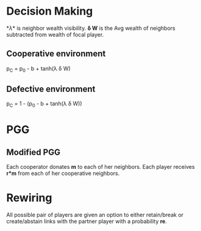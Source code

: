 * Decision Making
  *\lambda* is neighbor wealth visibility.
  *\delta W* is the Avg wealth of neighbors subtracted from wealth of focal player.
** Cooperative environment
   p_{C} = p_{0} - b + tanh(\lambda \delta W)
** Defective environment
   p_{C} = 1 - (p_{0} - b + tanh(\lambda \delta W))
* PGG
**  Modified PGG
   Each cooperator donates *m* to each of her neighbors. Each player receives *r*m* from each of her cooperative neighbors. 
* Rewiring
  All possible pair of players are given an option to either retain/break or create/abstain links with the partner player with a probability *re*.
